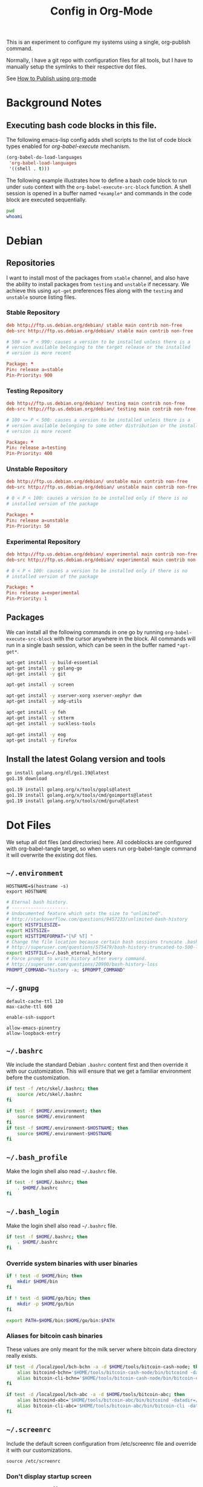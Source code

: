 #+TITLE: Config in Org-Mode

This is an experiment to configure my systems using a single, org-publish
command.

Normally, I have a git repo with configuration files for all tools, but I have
to manually setup the symlinks to their respective dot files.

See [[https://emacs.stackexchange.com/questions/24645/exporting-and-tangling-simultaneously-in-org-mode][How to Publish using org-mode]]

* Background Notes
** Executing bash code blocks in this file.

The following emacs-lisp config adds shell scripts to the list of code
block types enabled for /org-babel-execute/ mechanism.

#+BEGIN_SRC emacs-lisp :results none
(org-babel-do-load-languages
 'org-babel-load-languages
 '((shell . t)))
#+END_SRC

The following example illustrates how to define a bash code block to
run under ~sudo~ context with the ~org-babel-execute-src-block~
function. A shell session is opened in a buffer named ~*example*~ and
commands in the code block are executed sequentially.

#+BEGIN_SRC bash :dir /sudo:: :results none :session *example*
pwd
whoami
#+END_SRC

* Debian

** Repositories

I want to install most of the packages from ~stable~ channel, and also
have the ability to install packages from ~testing~ and ~unstable~ if
necessary. We achieve this using ~apt-get~ preferences files along
with the ~testing~ and ~unstable~ source listing files.

*** Stable Repository

#+BEGIN_SRC conf :tangle /sudo::/etc/apt/sources.list.d/stable.list
deb http://ftp.us.debian.org/debian/ stable main contrib non-free
deb-src http://ftp.us.debian.org/debian/ stable main contrib non-free
#+END_SRC

#+BEGIN_SRC conf :tangle /sudo::/etc/apt/preferences.d/stable.pref
# 500 <= P < 990: causes a version to be installed unless there is a
# version available belonging to the target release or the installed
# version is more recent

Package: *
Pin: release a=stable
Pin-Priority: 900
#+END_SRC

*** Testing Repository

#+BEGIN_SRC conf :tangle /sudo::/etc/apt/sources.list.d/testing.list
deb http://ftp.us.debian.org/debian/ testing main contrib non-free
deb-src http://ftp.us.debian.org/debian/ testing main contrib non-free
#+END_SRC

#+BEGIN_SRC conf :tangle /sudo::/etc/apt/preferences.d/testing.pref
# 100 <= P < 500: causes a version to be installed unless there is a
# version available belonging to some other distribution or the installed
# version is more recent

Package: *
Pin: release a=testing
Pin-Priority: 400
#+END_SRC

*** Unstable Repository

#+BEGIN_SRC conf :tangle /sudo::/etc/apt/sources.list.d/unstable.list
deb http://ftp.us.debian.org/debian/ unstable main contrib non-free
deb-src http://ftp.us.debian.org/debian/ unstable main contrib non-free
#+END_SRC

#+BEGIN_SRC conf :tangle /sudo::/etc/apt/preferences.d/unstable.pref
# 0 < P < 100: causes a version to be installed only if there is no
# installed version of the package

Package: *
Pin: release a=unstable
Pin-Priority: 50
#+END_SRC

*** Experimental Repository

#+BEGIN_SRC conf :tangle /sudo::/etc/apt/sources.list.d/experimental.list
deb http://ftp.us.debian.org/debian/ experimental main contrib non-free
deb-src http://ftp.us.debian.org/debian/ experimental main contrib non-free
#+END_SRC

#+BEGIN_SRC conf :tangle /sudo::/etc/apt/preferences.d/experimental.pref
# 0 < P < 100: causes a version to be installed only if there is no
# installed version of the package

Package: *
Pin: release a=experimental
Pin-Priority: 1
#+END_SRC

** Packages

We can install all the following commands in one go by running
~org-babel-execute-src-block~ with the cursor anywhere in the
block. All commands will run in a single bash session, which can be
seen in the buffer named ~*apt-get*~.

#+BEGIN_SRC bash :dir /sudo:: :results none :session *apt-get*
apt-get install -y build-essential
apt-get install -y golang-go
apt-get install -y git

apt-get install -y screen

apt-get install -y xserver-xorg xserver-xephyr dwm
apt-get install -y xdg-utils

apt-get install -y feh
apt-get install -y stterm
apt-get install -y suckless-tools

apt-get install -y eog
apt-get install -y firefox
#+END_SRC

** Install the latest Golang version and tools

#+BEGIN_SRC bash :results none :session *go1.19*
go install golang.org/dl/go1.19@latest
go1.19 download
#+END_SRC

#+BEGIN_SRC bash :results none :session *go-tools*
go1.19 install golang.org/x/tools/gopls@latest
go1.19 install golang.org/x/tools/cmd/goimports@latest
go1.19 install golang.org/x/tools/cmd/guru@latest
#+END_SRC

* Dot Files

	We setup all dot files (and directories) here. All codeblocks are configured
	with org-babel-tangle target, so when users run org-babel-tangle command it
	will overwrite the existing dot files.

** =~/.environment=

#+BEGIN_SRC text :tangle ~/.environment
HOSTNAME=$(hostname -s)
export HOSTNAME
#+END_SRC

#+BEGIN_SRC bash :tangle ~/.environment
# Eternal bash history.
# ---------------------
# Undocumented feature which sets the size to "unlimited".
# http://stackoverflow.com/questions/9457233/unlimited-bash-history
export HISTFILESIZE=
export HISTSIZE=
export HISTTIMEFORMAT="[%F %T] "
# Change the file location because certain bash sessions truncate .bash_history file upon close.
# http://superuser.com/questions/575479/bash-history-truncated-to-500-lines-on-each-login
export HISTFILE=~/.bash_eternal_history
# Force prompt to write history after every command.
# http://superuser.com/questions/20900/bash-history-loss
PROMPT_COMMAND="history -a; $PROMPT_COMMAND"
#+END_SRC

** =~/.gnupg=

#+BEGIN_SRC text :mkdirp yes :tangle ~/.gnupg/gpg-agent.conf
default-cache-ttl 120
max-cache-ttl 600

enable-ssh-support

allow-emacs-pinentry
allow-loopback-entry
#+END_SRC

** =~/.bashrc=

We include the standard Debian ~.bashrc~ content first and then
override it with our customization. This will ensure that we get a
familiar environment before the customization.

#+BEGIN_SRC bash :tangle ~/.bashrc
if test -f /etc/skel/.bashrc; then
    source /etc/skel/.bashrc
fi
#+END_SRC

#+BEGIN_SRC bash :tangle ~/.bashrc
if test -f $HOME/.environment; then
    source $HOME/.environment
fi
if test -f $HOME/.environment-$HOSTNAME; then
    source $HOME/.environment-$HOSTNAME
fi
#+END_SRC

** =~/.bash_profile=

Make the login shell also read ~~/.bashrc~ file.

#+BEGIN_SRC bash :tangle ~/.bash_profile
if test -f $HOME/.bashrc; then
    . $HOME/.bashrc
fi
#+END_SRC

** =~/.bash_login=

Make the login shell also read ~~/.bashrc~ file.

#+BEGIN_SRC bash :tangle ~/.bash_profile
if test -f $HOME/.bashrc; then
    . $HOME/.bashrc
fi
#+END_SRC

*** Override system binaries with user binaries

#+BEGIN_SRC bash :tangle ~/.bashrc
if ! test -d $HOME/bin; then
    mkdir $HOME/bin
fi

if ! test -d $HOME/go/bin; then
    mkdir -p $HOME/go/bin
fi

export PATH=$HOME/bin:$HOME/go/bin:$PATH
#+END_SRC

*** Aliases for bitcoin cash binaries

    These values are only meant for the milk server where bitcoin data
    directory really exists.

   #+BEGIN_SRC bash :tangle ~/.bashrc
   if test -d /localzpool/bch-bchn -a -d $HOME/tools/bitcoin-cash-node; then
       alias bitcoind-bchn='$HOME/tools/bitcoin-cash-node/bin/bitcoind -datadir=/localzpool/bch-bchn'
       alias bitcoin-cli-bchn='$HOME/tools/bitcoin-cash-node/bin/bitcoin-cli -datadir=/localzpool/bch-bchn'
   fi

   if test -d /localzpool/bch-abc -a -d $HOME/tools/bitcoin-abc; then
       alias bitcoind-abc='$HOME/tools/bitcoin-abc/bin/bitcoind -datadir=/localzpool/bch-abc'
       alias bitcoin-cli-abc='$HOME/tools/bitcoin-abc/bin/bitcoin-cli -datadir=/localzpool/bch-abc'
   fi
   #+END_SRC

** =~/.screenrc=

	 Include the default screen configuration from /etc/screenrc file and override
	 it with our customizations.

	 #+BEGIN_SRC text :tangle ~/.screenrc
   source /etc/screenrc
	 #+END_SRC

*** Don't display startup screen

	  #+BEGIN_SRC text :tangle ~/.screenrc
    startup_message off
	  #+END_SRC

*** Pick a large scrollback history

	  #+BEGIN_SRC text :tangle ~/.screenrc
    defscrollback 50000
	  #+END_SRC

*** Set the escape key to =C-z=

    The default escape key =C-a= is important in the sheel, so use something
    else.

	  #+BEGIN_SRC text :tangle ~/.screenrc
    escape 
	  #+END_SRC

*** Remove terminal control-flow bindings

    Terminal control-flow bindings =C-s= and =C-q= cause random lockups. They
	  are not really useful.

	  #+BEGIN_SRC text :tangle ~/.screenrc
    bind s
    bind ^s
    bind q
    bind ^q
	  #+END_SRC

*** Enable =Shift-PageUp= and =Shift-PageDown= keys

    #+BEGIN_SRC text :tangle ~/.screenrc
    termcapinfo xterm|xterms|xs|rxvt ti@:te@
    #+END_SRC

*** Always force using a 256 color terminal

	  #+BEGIN_SRC text :tangle ~/.screenrc
    term xterm-256color
	  #+END_SRC

*** Start first window at 1

    Start the shell in interactive-mode which reads my =~/.bashrc=
    customizations.

	  #+BEGIN_SRC text :tangle ~/.screenrc
    screen -t shell 1 /bin/bash
	  #+END_SRC

** X11 Wallpaper                                                     :ATTACH:
:PROPERTIES:
:ID:       703c8927-19e5-44c6-97ae-aa196344751f
:END:

#+BEGIN_SRC emacs-lisp :tangle ~/.emacs.d/my-org-publish.el
(when (require 'ox-publish nil 'noerror)
  (add-to-list 'org-publish-project-alist
               '("publish-wallpaper"
                 :base-directory "~/org/wallpaper"
                 :exclude ".*"
                 :include ["blank.jpg"]
                 :recursive nil
                 :publishing-directory "~/.wallpaper/"
                 :publishing-function org-publish-attachment)))
#+END_SRC

We can run =emacsclient -e '(org-publish "publish-wallpaper" t)'=
command to create the wallpaper file at =~/.wallpaper/blank.jpg=.

** =~/.fonts= directory                                              :ATTACH:
:PROPERTIES:
:ID:       d89df2d5-632b-41d8-b6b9-cc1107599d9e
:DIR:      ~/org/fonts
:END:

We want to create a =~/.fonts= directory with custom font files. We
use org-mode attachments to store the font files and use org-publish
project to copy them into the =~/.fonts= directory.

#+BEGIN_SRC emacs-lisp :tangle ~/.emacs.d/my-org-publish.el
(when (require 'ox-publish nil 'noerror)
  (add-to-list 'org-publish-project-alist
               '("publish-fonts"
                 :base-directory "~/org/fonts"
                 :base-extension "ttf"
                 :recursive nil
                 :publishing-directory "~/.fonts/"
                 :publishing-function org-publish-attachment)))
#+END_SRC

We can run =emacsclient -e '(org-publish "publish-fonts" t)'= to copy
Ubuntu fonts into the =~/.fonts= directory.

** =~/.ssh/config=

   1. Milk server uses static ip.

	 #+BEGIN_SRC text :mkdirp yes :tangle ~/.ssh/config
   Host milk-home
     HostName 192.168.0.10
     User bvk
	 #+END_SRC

** =~/.ssh/authorized_keys=

Steam public key

#+BEGIN_SRC text :mkdirp yes :tangle ~/.ssh/authorized_keys
ssh-rsa AAAAB3NzaC1yc2EAAAADAQABAAABAQCWTvx3XZFM9YVgxS+aDJ6gZBJR/BFec0/C8yYgBI+G0KMttHOxXuFJJ+UNtufcuPUAqe0vepDWh4bz4dimE4iDWnC5G0LJ71b8YVewtvEu5xSOmjRE38ozCfN0fwLsSvQqUaqlNexpiN+lcDL1UeKXFWzTMp8kE6WEnE7AXUk1Srl5eB0SaQz1ULp7alcq+6T+eySTEvRBzEzZQEK/ToWp8MnRjG09pitCGwnoa2OCDkNPhpUus7RlPhVlCBOjX/D74UcgVUG225sOMCsmqDK+5Y1XJgw3AHGL+9i31gc5U5FyewNHbV3LTmeOoGE2VjbfGDTsSP/i/T7F4LWLMhYL bvk@steam
#+END_SRC

** =~/.gtkrc-2.0=

#+BEGIN_SRC text :mkdirp yes :tangle ~/.gtkrc-2.0
# Get firefox to use emacs keybindings
include "/usr/share/themes/Emacs/gtk-2.0-key/gtkrc"
gtk-key-theme-name = "Emacs"
#+END_SRC

** =~/.config/gtk-3.0/settings.ini=

#+BEGIN_SRC text :mkdirp yes :tangle ~/.config/gtk-3.0/settings.ini
# Get firefox to use emacs keybindings
[Settings]
gtk-key-theme-name = Emacs
#+END_SRC

* Emacs
** Editing config
#+BEGIN_SRC emacs-lisp :mkdirp yes :tangle ~/.emacs.d/my-editing.el
(setq-default tab-width 2)
(setq-default indent-tabs-mode nil)
(setq show-trailing-whitespace t)

(setq select-enable-primary t)
(setq select-enable-clipboard t)

(defalias 'yes-or-no-p 'y-or-n-p)

(ido-mode t)
(setq visible-bell t)

(show-paren-mode 1)
(column-number-mode 1)
(blink-cursor-mode 0)
(display-time-mode 1)

(menu-bar-mode 0)
(tooltip-mode nil)
(add-to-list 'default-frame-alist '(right-fringe . 0))
(add-to-list 'default-frame-alist '(cursor-color . "green"))

(add-hook 'before-save-hook 'delete-trailing-whitespace)

;; emacs-nox has no scroll-bar-mode
(when (functionp 'scroll-bar-mode)
  (scroll-bar-mode 0))
;; emacs-nox has no tool-bar-mode
(when (functionp 'tool-bar-mode)
  (tool-bar-mode 0))

(when (require 'uniquify nil 'noerror)
  (setq uniquify-buffer-name-style 'forward))

(when (require 'org nil 'noerror)
  (setq org-edit-src-content-indentation 0))
#+END_SRC

** Frame font
#+BEGIN_SRC emacs-lisp :mkdirp yes :tangle ~/.emacs.d/my-fonts.el
(defvar my-font-size 12 "Initial font size for the frames")
(defvar my-font-step-size 2 "Font increment/decrement size")

(defun my-font-name (size)
  "Returns the font name for the given size."
  (format "Ubuntu Mono-%d:hintstyle=hintslight:rgba=rgb" size))
(defun my-variable-font-name (size)
  "Returns the variable-pitch font name for the given size."
  (format "Ubuntu-%d:hintstyle=hintslight:rgba=rgb" size))

(defun my-font-increase ()
  "Updates the frame font with a larger font size."
  (interactive)
  (progn (setq my-font-size (+ my-font-size my-font-step-size))
         (set-face-font 'default (my-font-name my-font-size))
         (set-face-font 'fixed-pitch (my-font-name my-font-size))
         (set-face-font 'variable-pitch (my-variable-font-name my-font-size))
         (set-frame-font (my-font-name my-font-size) nil t t)))

(defun my-font-decrease ()
  "Updates the frame font with a smaller font size."
  (interactive)
  (progn (setq my-font-size (- my-font-size my-font-step-size))
         (set-face-font 'default (my-font-name my-font-size))
         (set-face-font 'fixed-pitch (my-font-name my-font-size))
         (set-face-font 'variable-pitch (my-variable-font-name my-font-size))
         (set-frame-font (my-font-name my-font-size) nil t t)))

(set-face-font 'default (my-font-name my-font-size))
(set-face-font 'fixed-pitch (my-font-name my-font-size))
(set-face-font 'variable-pitch (my-variable-font-name my-font-size))

#+END_SRC

** Shell Search PATH

#+BEGIN_SRC emacs-lisp :mkdirp yes :tangle ~/.emacs.d/my-shell-env.el
;; Prepend ~/bin and ~/go/bin to the emacs PATH environment variable.
(setenv "PATH"
        (concat (getenv "HOME") "/bin" ":"
                (getenv "HOME") "/go/bin" ":"
                (getenv "PATH")))
;; Emacs uses exec-path instead of the PATH
(setq exec-path (split-string (getenv "PATH") ":"))

;; Also, update the tramp-default-remote-path.
(setq tramp-default-remote-path "~/bin:~/go/bin:/bin:/usr/bin")
#+END_SRC

** GnuPG and Passwords config
#+BEGIN_SRC emacs-lisp :mkdirp yes :tangle ~/.emacs.d/my-gpg.el
(setq auth-source-debug t)
(setq auth-sources '("~/.authinfo.gpg"))

(setenv "GPG_AGENT_INFO" nil)
(setenv "INSIDE_EMACS" (format "%s,comint" emacs-version))

(unless (package-installed-p 'pinentry)
  (package-install 'pinentry))
(require 'pinentry)
(pinentry-start)

(require 'epa-file)
(epa-file-enable)
(setq epg-pinentry-mode 'loopback)
#+END_SRC

** Emacs Package Repositories

#+BEGIN_SRC emacs-lisp :mkdirp yes :tangle ~/.emacs.d/my-emacs-repos.el
(require 'package)
(add-to-list 'package-archives '("melpa" . "https://melpa.org/packages/"))
(setq package-enable-at-starup nil)
(package-initialize)

(when (not package-archive-contents)
  (package-refresh-contents))

(unless (package-installed-p 'use-package)
  (package-refresh-contents)
  (package-install 'use-package))

(use-package delight :ensure t)
(use-package use-package-ensure-system-package :ensure t)
#+END_SRC

** Email with Mu4e
#+BEGIN_SRC emacs-lisp :mkdirp yes :tangle ~/.emacs.d/my-email.el
(if (file-exists-p "/usr/share/emacs/site-lisp/mu4e")
    (add-to-list 'load-path "/usr/share/emacs/site-lisp/mu4e"))

(when (require 'mu4e nil 'noerror)
  (require 'smtpmail)

  ;; Allow for updating mail using 'U' in the main view.
  (setq mu4e-get-mail-command "mbsync -a")
  (setq mu4e-update-interval (* 10 60))
  (setq mu4e-maildir "~/Mail")

  ;; Display options
  (setq mu4e-view-show-addresses 't)
  (setq mu4e-attachment-dir "~/Mail/Downloads")

  ;; Composing mail
  (setq mu4e-compose-dont-reply-to-self t)
  ;; Don't keep message buffers around
  (setq message-kill-buffer-on-exit t)

  ;; Use mu4e for sending e-mail
  (setq mail-user-agent 'mu4e-user-agent)
  (setq message-send-mail-function 'smtpmail-send-it)
  (setq smtpmail-smtp-server "smtp.gmail.com")
  (setq smtpmail-smtp-service 587)

  ;; Make sure that moving a message (like to Trash) causes the
  ;; message to get a new file name.  This helps to avoid the
  ;; dreaded "UID is N beyond highest assigned" error.
  ;; See this link for more info: https://stackoverflow.com/a/43461973
  (setq mu4e-change-filenames-when-moving t)

  ;; Set up contexts for email accounts
  (setq mu4e-contexts
        `(,(make-mu4e-context
            :name "bvkchaitanya@gmail"
            :match-func (lambda (msg)
                          (when msg
                            (string-prefix-p "/bvkchaitanya@gmail.com"
                                             (mu4e-message-field msg :maildir))))
            :vars '((user-mail-address . "bvkchaitanya@gmail.com")
                    (mu4e-trash-folder . "/bvkchaitanya@gmail.com/Trash")
                    (mu4e-drafts-folder . "/bvkchaitanya@gmail.com/Drafts")
                    (mu4e-refile-folder . "/bvkchaitanya@gmail.com/Archive")
                    (mu4e-sent-messages-behavior . 'delete)))
          ,(make-mu4e-context
            :name "bvk.other@gmail"
            :match-func (lambda (msg)
                          (when msg
                            (string-prefix-p "/bvkother@gmail.com"
                                             (mu4e-message-field msg :maildir))))
            :vars '((mu4e-sent-messages-behavior . 'delete)
                    (mu4e-trash-folder . "/bvkother@gmail.com/Trash")
                    (mu4e-refile-folder . "/bvkother@gmail.com/Archive")))
          ))
  (setq mu4e-context-policy 'pick-first)

  (add-to-list 'mu4e-bookmarks
               (make-mu4e-bookmark
                :name "All Inboxes"
                :query "maildir:/bvkchaitanya@gmail.com/Inbox OR maildir:/bvkother@gmail.com/Inbox"
                :key ?i))

  ;; DONT Start mu4e in the background cause it asks for password
  ;; immediately and conflicts with the exwm setup. It should only be
  ;; started manually.
  ;(mu4e t)
  )
#+END_SRC

** IRC Config

#+BEGIN_SRC emacs-lisp :mkdirp yes :tangle ~/.emacs.d/my-irc.el
(use-package circe
  :commands circe

  :preface
  (defun my-circe-count-nicks ()
    "Display the number of users connected on the current channel."
    (interactive)
    (when (eq major-mode 'circe-channel-mode)
      (message "%i users are online on %s."
               (length (circe-channel-nicks)) (buffer-name))))

  (defun my-circe-nickserv-password (server)
    "Fetch the NickServ password for the Libera Chat."
    (require 'auth-source)
    (auth-source-pick-first-password :host server :user "bvk"))

  :custom
  (circe-default-part-message nil)
  (circe-default-quit-message nil)
  (circe-format-say (format "{nick:+%ss}: {body}" 8))
  (circe-network-options
   '(("Libera Chat"
      :nick "bvk"
      :tls t
      :port 6697
      :server-buffer-name "Libera Chat"
      :channels (:after-auth "#emacs" "#go-nuts")
      :nickserv-password my-circe-nickserv-password)))
  (circe-reduce-lurker-spam t)
  (circe-use-cycle-completion t)

  :config
  (circe-lagmon-mode)
  (enable-circe-color-nicks)
  (enable-circe-display-images))
#+END_SRC

** Spell Checking

#+BEGIN_SRC emacs-lisp :mkdirp yes :tangle ~/.emacs.d/my-spell-check.el
(use-package flyspell
  :ensure nil
  :delight
  :hook ((text-mode . flyspell-mode)
         (prog-mode . flyspell-prog-mode))
  :custom
  (flyspell-default-dictionary "en_US")
  (flyspell-issue-message-flag nil)
  (flyspell-issue-welcome-flag nil))
#+END_SRC

** OrgMode config

#+BEGIN_SRC emacs-lisp :mkdirp yes :tangle ~/.emacs.d/my-orgmode.el
(unless (package-installed-p 'org)
  (package-install 'org))
(require 'org)

;; ob-async package enables asynchronous execution of org-babel code
;; blocks using the :async tag.
(unless (package-installed-p 'ob-async)
  (package-install 'ob-async))
(require 'ob-async)

(setq org-directory (expand-file-name "~/org"))
;; TAB key in source blocks indents as per the source block major mode.
(setq org-src-preserve-indentation nil)
(setq org-edit-src-content-indentation 0)
(setq org-src-tab-acts-natively t)
;; org-agent will not change the window layout.
(setq org-agenda-window-setup 'current-window)

;; org-capture config.
(setq org-default-notes-file (concat org-directory "/notes.org"))
(setq org-capture-templates
      '(("t" "Todo" entry (file+headline "~/org/tasks.org" "Tasks")
         "* TODO %?\n  %i\n  %a")
        ("n" "Note" entry (file+datetree "~/org/notes.org")
         "* %?\nEntered on %U\n  %i\n  %a")))

(defun my-org-capture-note ()
  "Open org-capture for a note."
  (interactive)
  (org-capture nil "n"))
(defun my-org-capture-task ()
  "Open org-capture for a task."
  (interactive)
  (org-capture nil "t"))
#+END_SRC

** Manage Git repos with Magit

#+BEGIN_SRC emacs-lisp :mkdirp yes :tangle ~/.emacs.d/my-magit.el
(unless (package-installed-p 'magit)
  (package-install 'magit))
(require 'magit)
#+END_SRC

** Use GNU Global for TAGS

#+BEGIN_SRC emacs-lisp :mkdirp yes :tangle ~/.emacs.d/my-gtags.el
(unless (package-installed-p 'ggtags)
  (package-install 'ggtags))
(require 'ggtags)
#+END_SRC

** C/C++ config
#+BEGIN_SRC emacs-lisp :mkdirp yes :tangle ~/.emacs.d/my-cc.el
(defun my-cc-mode-hook ()
  (if (featurep 'whitespace) (whitespace-mode))
  (if (featurep 'column-marker) (column-marker-1 80))
  (when (derived-mode-p 'c-mode 'c++-mode 'java-mode)
    (ggtags-mode 1)))
(add-hook 'c-mode-common-hook 'my-cc-mode-hook)
#+END_SRC

** Golang config

#+BEGIN_SRC emacs-lisp :mkdirp yes :tangle ~/.emacs.d/my-golang.el
(unless (package-installed-p 'go-mode)
  (package-install 'go-mode))
(require 'go-mode)

;; this needs `go install golang.org/x/tools/cmd/guru@latest`
(unless (package-installed-p 'go-guru)
  (package-install 'go-guru))
(require 'go-guru)

(setq godoc-command "go doc -all")
(if (executable-find "goimports")
    (setq gofmt-command "goimports"))

(defun my-go-mode-hook ()
  (if (featurep 'whitespace) (whitespace-mode -1))
  (if (featurep 'column-marker) (column-marker-1 80))
  (local-set-key (kbd "M-.") 'godef-jump)
  (local-set-key (kbd "M-,") 'pop-tag-mark)
  (go-guru-hl-identifier-mode))
(add-hook 'go-mode-hook 'my-go-mode-hook)

(defun my-golang-find-go-module (dir)
  (when-let ((root (locate-dominating-file dir "go.mod")))
    (cons 'go-module root)))
#+END_SRC

** Keybindings (should be last)
#+BEGIN_SRC emacs-lisp :mkdirp yes :tangle ~/.emacs.d/my-keybindings.el
(global-unset-key (kbd "C-z"))

;; Increase/decrease frame font size.
(global-set-key (kbd "C-x C-=") 'my-font-increase)
(global-set-key (kbd "C-x C--") 'my-font-decrease)

(global-set-key (kbd "<C-left>") 'windmove-left)
(global-set-key (kbd "<C-right>") 'windmove-right)
;; Force same effect in ansi-term windows.
(require 'term)
(define-key term-raw-map (kbd "<C-left>") 'windmove-left)
(define-key term-raw-map (kbd "<C-right>") 'windmove-right)
;; Enlarge current window vertically by closing the above window.
(defun my-delete-window-above ()
  "Delete window in direction 'above."
  (interactive)
  (when-let ((w (window-in-direction 'above)))
    (delete-window w)))
(global-set-key (kbd "C-x ^") 'my-delete-window-above)

;; Paste with mouse.
(global-set-key (kbd "<mouse-2>") 'clipboard-yank)

(defun my-x11-internet-browser ()
  "Open internet browser program."
  (interactive)
  (start-process "internet-browser" "*internet-browser*" "google-chrome"))
(defun my-x11-open-terminal ()
  "Open new X11 terminal program."
  (interactive)
  (if (get-buffer "st-256color")
      (switch-to-buffer "st-256color")
    (start-process "terminal" "*Messages*" "st"
                   "-f" (my-font-name my-font-size)
                   "-e" "bash")))
(defun my-x11-open-xephyr () ;; FIXME: Attache the sawfish startup script.
  "Open Xephyr window with sawfish."
  (interactive)
  (start-process "Xephyr" "*Messages*"
                 "xinit" "/home/bvk/config/xephyr/sawfish"
                 "--"
                 "/usr/bin/Xephyr"
                 ":1"
                 "-no-host-grab"
                 "-resizeable"))
(defun my-x11-take-screenshot ()
  "Take screenshot into a png file."
  (interactive)
  (let* ((name (format-time-string "~/screenshot-%Y%m%d%H%M%S.png")))
    (start-process "screenshot" "*Messages*"
                   "bash" "-c" (concat "xwd -silent -root|convert xwd:- " name))))
(defun my-x11-lock-screen ()
  "Run slock to lock the screen."
  (interactive)
  (start-process "slock" "*Messages*" "slock"))
;; END FIXME

(unless (package-installed-p 'transient)
  (package-install 'transient))
(require 'transient)

(define-transient-command my-keybindings-transient()
  "Launch menu with custom keybindings."
  :transient-non-suffix 'transient--do-quit-one
  ["Operations"
   ["Emacs Operations"
    ("c" "Compile" compile)
    ("g" "Magit Status" magit-status)
    ("o" "Switch EXWM Workspace" exwm-workspace-switch)
    ("K" "Kill Emacs" save-buffers-kill-emacs)]

   ["External Programs"
    ("t" "Open Terminal" my-x11-open-terminal)
    ("i" "Internet Browser" my-x11-internet-browser)
    ("S" "Take Screenshot" my-x11-take-screenshot)
    ("X" "Open Xephr Environment" my-x11-open-xephyr)
    ("L" "Lock Screen" my-x11-lock-screen)]

   ["Orgmode Operations"
    ("A" "Show Agenda" org-agenda)
    ("N" "Capture Note" my-org-capture-note)
    ("T" "Capture Note" my-org-capture-task)]])

;; transient popup buffer is displayed at the bottom of current window.
(setq transient-display-buffer-action '(display-buffer-below-selected))

;; transient popup buffer is displayed after 5 seconds.
(setq transient-show-popup 5)

;; remove C-j from all known modes and assign it to the transient popup.

(when (require 'term nil 'noerror)
 (define-key term-raw-map (kbd "C-j") #'my-keybindings-transient))

(define-key org-mode-map (kbd "C-j") #'my-keybindings-transient)
;(define-key vterm-mode-map (kbd "C-j") #'my-keybindings-transient)
;(define-key exwm-mode-map (kbd "C-j") #'my-keybindings-transient)
;(define-key view-mode-map (kbd "C-j") #'my-keybindings-transient)
(define-key magit-mode-map (kbd "C-j") #'my-keybindings-transient)
(define-key magit-diff-mode-map (kbd "C-j") #'my-keybindings-transient)
(define-key magit-file-section-map (kbd "C-j") #'my-keybindings-transient)

;; The following removes C-j from scratch buffer.
(define-key lisp-interaction-mode-map (kbd "C-j") #'my-keybindings-transient)

(global-set-key (kbd "C-j") #'my-keybindings-transient)
#+END_SRC

** Load customizations

	 #+BEGIN_SRC emacs-lisp :tangle ~/.emacs
   ;; save customizations in a separate file
   (setq custom-file "~/.emacs-custom.el")
   (when (file-exists-p custom-file)
     (load custom-file))
	 #+END_SRC

   #+BEGIN_SRC emacs-lisp :tangle ~/.emacs
   ;; open the default org-mode file on startup.
   (setq initial-buffer-choice t)
   #+END_SRC

** Personal Information

	 #+BEGIN_SRC emacs-lisp :tangle ~/.emacs
   (setq user-full-name "BVK Chaitanya")
   (setq user-mail-address "bvkchaitanya@gmail.com")
	 #+END_SRC

** TODO Load and Search Paths

	 We could get rid of this with attachments.

	 #+BEGIN_SRC emacs-lisp :tangle ~/.emacs
   (when (file-exists-p "~/config/emacs/emacs.d")
     (add-to-list 'load-path "~/config/emacs/emacs.d"))
	 #+END_SRC


	 #+BEGIN_SRC emacs-lisp :tangle ~/.emacs
   (setenv "PATH"
           (concat (getenv "HOME") "/bin" ":"
                   (getenv "HOME") "/go/bin" ":"
                   (getenv "PATH")))
   ;; Emacs uses exec-path instead of the PATH
   (setq exec-path (split-string (getenv "PATH") ":"))

   ;; Also, update the tramp-default-remote-path.
   (setq tramp-default-remote-path "~/bin:~/go/bin:/bin:/usr/bin")
	 #+END_SRC

** Packages
   #+BEGIN_SRC emacs-lisp :tangle ~/.emacs
   (require 'package)
   (setq package-enable-at-starup nil)
   (add-to-list 'package-archives '("melpa" . "http://melpa.org/packages/"))
   (package-initialize)

   (when (not package-archive-contents)
     (package-refresh-contents))

   (unless (package-installed-p 'pinentry)
     (package-install 'pinentry))
   (require 'pinentry)
   (setenv "INSIDE_EMACS" (format "%s,comint" emacs-version))
   (pinentry-start)

   (unless (package-installed-p 'exwm)
     (package-install 'exwm))
   (require 'exwm)

   (unless (package-installed-p 'magit)
     (package-install 'magit))
   (require 'magit)

   (unless (package-installed-p 'transient)
     (package-install 'transient))
   (require 'transient)

   (unless (package-installed-p 'go-mode)
     (package-install 'go-mode))
   (require 'go-mode)

   (unless (package-installed-p 'bazel-mode)
     (package-install 'bazel-mode))
   (require 'bazel-mode)

   (unless (package-installed-p 'vterm)
     (package-install 'vterm))
   (require 'vterm)

   (require 'view)
   #+END_SRC
** Customizations

	 #+BEGIN_SRC emacs-lisp :tangle ~/.emacs
   (setq-default tab-width 2)
   (setq-default indent-tabs-mode nil)
	 #+END_SRC

	 #+BEGIN_SRC emacs-lisp :tangle ~/.emacs
   (setq visible-bell t)
   (setq show-trailing-whitespace t)
   (setq split-height-threshold nil)             ; Disable vertical window splitting
   (setq display-time-day-and-date t)
   ;; Merge system's and Emacs' clipboards.
   (setq select-enable-primary t)
   (setq select-enable-clipboard t)
   (global-set-key (kbd "<mouse-2>") 'clipboard-yank)
   (defalias 'yes-or-no-p 'y-or-n-p)
	 #+END_SRC

	 #+BEGIN_SRC emacs-lisp :tangle ~/.emacs
   (ido-mode t)
   (show-paren-mode 1)
   (menu-bar-mode 0)
   (tooltip-mode nil)
   (blink-cursor-mode 0)
   (display-time-mode 1)
   (column-number-mode 1)
   ;; emacs-nox has no scroll-bar-mode
   (when (functionp 'scroll-bar-mode)
     (scroll-bar-mode 0))
   ;; emacs-nox has no tool-bar-mode
   (when (functionp 'tool-bar-mode)
     (tool-bar-mode 0))
	 #+END_SRC

	 #+BEGIN_SRC emacs-lisp :tangle ~/.emacs
   (add-to-list 'default-frame-alist '(right-fringe . 0))
   (add-to-list 'default-frame-alist '(cursor-color . "green"))
	 #+END_SRC

	 #+BEGIN_SRC emacs-lisp :tangle ~/.emacs
   (add-hook 'before-save-hook 'delete-trailing-whitespace)
	 #+END_SRC

	 #+BEGIN_SRC emacs-lisp :tangle ~/.emacs
   (require 'epa-file)
   (epa-file-enable)
   ;; Does this need (pinentry-start) from pinentry package?
   (setq epg-pinentry-mode 'loopback)
	 #+END_SRC

** Receive GMail over IMAP with =mbsync=
   #+BEGIN_SRC conf :tangle ~/.mbsyncrc
   IMAPAccount bvkchaitanya@gmail.com
   Host imap.gmail.com
   User bvkchaitanya@gmail.com
   #PassCmd "gpg -q --for-your-eyes-only --no-tty -d ~/.authinfo.gpg | awk '/machine imap.gmail.com login bvkchaitanya@gmail.com/ {print $6}'"
   PassCmd "eval echo `emacsclient -e '(auth-source-pick-first-password :host \"imap.gmail.com\" :user \"bvkchaitanya@gmail.com\")'`"
   AuthMechs LOGIN
   SSLType IMAPS
   SSLVersions TLSv1.2
   #CertificateFile /usr/local/etc/openssl@1.1/cert.pem

   MaildirStore bvkchaitanya-gmail-local
   Path ~/Mail/bvkchaitanya@gmail.com/
   Inbox ~/Mail/bvkchaitanya@gmail.com/Inbox
   SubFolders Verbatim

   IMAPStore bvkchaitanya-gmail-remote
   Account bvkchaitanya@gmail.com

   Channel bvkchaitanya-gmail-inbox
   Master :bvkchaitanya-gmail-remote:"INBOX"
   Slave :bvkchaitanya-gmail-local:"INBOX"
   CopyArrivalDate yes
   Create Both
   Expunge Both
   SyncState *

   Channel bvkchaitanya-gmail-trash
   Master :bvkchaitanya-gmail-remote:"[Gmail]/Trash"
   Slave :bvkchaitanya-gmail-local:"Trash"
   CopyArrivalDate yes
   Create Both
   Expunge Both
   SyncState *

   Channel bvkchaitanya-gmail-spam
   Master :bvkchaitanya-gmail-remote:"[Gmail]/Spam"
   Slave :bvkchaitanya-gmail-local:"Spam"
   CopyArrivalDate yes
   Create Both
   Expunge Both
   SyncState *

   Channel bvkchaitanya-gmail-all
   Master :bvkchaitanya-gmail-remote:"[Gmail]/All Mail"
   Slave :bvkchaitanya-gmail-local:"Archive"
   CopyArrivalDate yes
   Create Both
   Expunge Both
   SyncState *

   Channel bvkchaitanya-gmail-drafts
   Master :bvkchaitanya-gmail-remote:"[Gmail]/Drafts"
   Slave :bvkchaitanya-gmail-local:"Drafts"
   CopyArrivalDate yes
   Create Both
   Expunge Both
   SyncState *

   Group bvkchaitanya-gmail
   Channel bvkchaitanya-gmail-inbox
   Channel bvkchaitanya-gmail-trash
   Channel bvkchaitanya-gmail-all
   Channel bvkchaitanya-gmail-spam
   Channel bvkchaitanya-gmail-drafts
   #+END_SRC

** Orgmode
	 #+BEGIN_SRC emacs-lisp :tangle ~/.emacs
   (setq org-directory (expand-file-name "~/org"))
   ;; TAB key in source blocks indents as per the source block major mode.
   (setq org-src-preserve-indentation nil)
   (setq org-edit-src-content-indentation 0)
   (setq org-src-tab-acts-natively t)
   ;; org-agent will not change the window layout.
   (setq org-agenda-window-setup 'current-window)

   ;; org-capture config.
   (setq org-default-notes-file (concat org-directory "/notes.org"))
   (setq org-capture-templates
         '(("t" "Todo" entry (file+headline "~/org/tasks.org" "Tasks")
            "* TODO %?\n  %i\n  %a")
           ("n" "Note" entry (file+datetree "~/org/notes.org")
            "* %?\nEntered on %U\n  %i\n  %a")))
	 #+END_SRC
** Exwm
   #+BEGIN_SRC emacs-lisp :tangle ~/.emacs
   (require 'exwm)
   (exwm-enable)

   ;; show mode-line on floating windows.
   (add-hook 'exwm-floating-setup-hook #'exwm-layout-show-mode-line)

   ;;(require 'exwm-config)

   ;; Define number of workspaces.
   (setq exwm-workspace-number 10)
   (setq exwm-replace nil)

   (require 'exwm-systemtray)
   (setq exwm-systemtray-height 24)
   (exwm-systemtray-enable)

   (require 'exwm-randr)
   (exwm-randr-enable)

   ;; Make the class name as the buffer name.
   (add-hook 'exwm-update-class-hook
             (lambda ()
               (exwm-workspace-rename-buffer exwm-class-name)))

   ;; Enable emacs keybindings in selected apps based on their window class name.
   (setq my-simulation-key-window-classes '("Google-chrome" "Firefox"))
   (add-hook 'exwm-manage-finish-hook
             (lambda ()
               (when (and exwm-class-name (member exwm-class-name my-simulation-key-window-classes))
                 (exwm-input-set-local-simulation-keys
                  '(([?\C-c ?\C-c] . ?\C-c)
                    ([?\C-b] . left)
                    ([?\C-f] . right)
                    ([?\C-p] . up)
                    ([?\C-n] . down)
                    ([?\C-a] . home)
                    ([?\C-e] . end)
                    ([?\M-v] . prior)
                    ([?\C-v] . next)
                    ([?\C-d] . delete))))))
   #+END_SRC
** Buffers
	 #+BEGIN_SRC emacs-lisp :tangle ~/.emacs
   (when (require 'uniquify nil 'noerror)
     (setq uniquify-buffer-name-style 'forward))
	 #+END_SRC
** Desktop Mode
   #+BEGIN_SRC emacs-lisp :tangle ~/.emacs
   (require 'desktop)
   (setq desktop-save 1
         desktop-load-locked-desktop t
         desktop-dirname user-emacs-directory
         desktop-restore-frames nil
                                           ; Don't save remote files and/or *gpg files.
         desktop-files-not-to-save "\\(^/[^/:]*:\\|(ftp)$\\)\\|\\(\\.gpg$\\)")
   (desktop-save-mode 1)
   #+END_SRC
** Column Marker Mode
   #+BEGIN_SRC emacs-lisp :tangle ~/.emacs
   (when (require 'column-marker nil 'noerror)
     (progn
       (add-hook 'protobuf-mode-hook (lambda() (column-marker-1 80)))
       (add-hook 'c-mode-hook (lambda() (column-marker-1 80)))
       (add-hook 'c++-mode-hook (lambda() (column-marker-1 80)))))
   #+END_SRC
** Protobuf Mode
   #+BEGIN_SRC emacs-lisp :tangle ~/.emacs
   (when (require 'protobuf-mode nil 'noerror)
     (add-to-list 'auto-mode-alist '("\\.proto\\'" . protobuf-mode))
     (add-hook 'protobuf-mode-hook (lambda() (column-marker-1 80))))
   #+END_SRC
** Golang Mode
   #+BEGIN_SRC emacs-lisp :tangle ~/.emacs
   (setq gofmt-command "goimports")
   (setq godoc-command "go doc -all")

   (add-hook 'go-mode-hook (lambda() (setq truncate-lines t)))
   (add-hook 'go-mode-hook (lambda() (add-hook 'before-save-hook 'gofmt-before-save)))
   #+END_SRC

	 Disable whitespace mode cause gofmt takes care of proper formatting.

   #+BEGIN_SRC emacs-lisp :tangle ~/.emacs
   (when (require 'whitespace nil 'noerror)
     (add-hook 'go-mode-hook (lambda() (whitespace-mode -1))))
   #+END_SRC

   #+BEGIN_SRC emacs-lisp :tangle ~/.emacs
   (when (require 'column-marker nil 'noerror)
     (add-hook 'go-mode-hook (lambda() (column-marker-1 80))))
   #+END_SRC

   #+BEGIN_SRC emacs-lisp :tangle ~/.emacs
   (when (require 'go-guru nil 'noerror)
     (add-hook 'go-mode-hook #'go-guru-hl-identifier-mode))
   #+END_SRC

   #+BEGIN_SRC emacs-lisp :tangle ~/.emacs
   (defvar my-go-coverage-out-relpath "coverage.out"
     "Relative path to coverage.out file from the project root directory.")
   (defun my-go-coverage-this-file ()
     (interactive)
     (let* ((dir (locate-dominating-file buffer-file-name my-go-coverage-out-relpath))
            (coverage-out (concat dir my-go-coverage-out-relpath)))
       (if (file-exists-p coverage-out)
           (go-coverage coverage-out))))
   (setq my-go-coverage-out-relpath "build/coverage.out")
   #+END_SRC

** IRC
   #+BEGIN_SRC emacs-lisp :tangle ~/.emacs
   (require 'rcirc)

   ;; Do not display JOIN, QUIT, etc. messages
   (add-hook 'rcirc-mode-hook (lambda () (rcirc-omit-mode)))
   (setq erc-hide-list '("JOIN" "PART" "QUIT"))

   ;; Show alerts on mode-line when messages are addressed to me
   (add-hook 'rcirc-mode-hook (lambda () (rcirc-track-minor-mode 1)))

   ;; Autojoin channels.
   (setq erc-autojoin-channels-alist
         '(("freenode.net" "#emacs" "#go-nuts" "#nethack")))
   #+END_SRC
** Keybindings
*** TODO We should define magit like popup window for all subcommands

	  We must find a decent prefix-key that is not used by any other package, so
	  that we can use it with exwm, magit, org-capture, org-agenda, etc. commands
	  that do not have default keybindings.

    #+BEGIN_SRC emacs-lisp :tangle ~/.emacs
    (global-unset-key (kbd "C-z"))
    #+END_SRC

	  As per the Emacs keybinding documentation, "C-c letter" are reserved for the
	  user. So, we should map all keybindings in that range here, so that we can
	  be sure there aren't any conflicts.

    #+BEGIN_SRC emacs-lisp :tangle ~/.emacs
    ;;(exwm-input-set-key (kbd "C-c o") #'exwm-workspace-switch)
    #+END_SRC

*** Window Movement
    #+BEGIN_SRC emacs-lisp :tangle ~/.emacs
    (global-set-key (kbd "<C-left>") 'windmove-left)
    (global-set-key (kbd "<C-right>") 'windmove-right)
    ;; Force same effect in ansi-term windows.
    (require 'term)
    (define-key term-raw-map (kbd "<C-left>") 'windmove-left)
    (define-key term-raw-map (kbd "<C-right>") 'windmove-right)
    ;; Force
    (exwm-input-set-key (kbd "<C-left>") (lambda() (interactive) (windmove-left)))
    (exwm-input-set-key (kbd "<C-right>") (lambda() (interactive) (windmove-right)))
    #+END_SRC
** Gtags
   #+BEGIN_SRC emacs-lisp :tangle ~/.emacs
   (when (require 'gtags nil 'noerror)
     nil)
   #+END_SRC
** TODO Directory Locals
** Load the legacy config

	 We cannot migrate all our old emacs config at once, so just load the existing
	 config file. As we migrate each config item, we shall add it in here and
	 remove it from the existing config.

   #+BEGIN_SRC emacs-lisp :tangle ~/.emacs
   ;;(load-file "~/config/emacs/emacs.el")
   #+END_SRC

** Experiments
*** Transient command example with flags and arguments
    #+BEGIN_SRC emacs-lisp :tangle ~/.emacs
    (defun my-transient-test (&optional args)
      (interactive
       (list (transient-args 'my-transient)))
             (message "args %s" args))
    (define-infix-argument my-transient:--arg()
      :description "My Argument"
      :class 'transient-option
      :shortarg "-a"
      :argument "--arg")
    (define-transient-command my-transient ()
      "My Transient"
      ["Arguments"
       ("-s" "Switch", "--switch")
       (my-transient:--arg)]
      ["Actions"
       ("d" "Action d" my-transient-test)])
    (setq transient-display-buffer-action '(display-buffer-below-selected))
    #+END_SRC

*** Transient based Keybindings

    We use C-j keybinding for the transient popup window. I never use this
    keybinding anywhere.

**** TODO Xephyr script must be tracked as an attachment

     #+BEGIN_SRC emacs-lisp :tangle ~/.emacs
     (defun my-org-capture-note ()
       "Open org-capture for a note."
       (interactive)
       (org-capture nil "n"))
     (defun my-org-capture-task ()
       "Open org-capture for a task."
       (interactive)
       (org-capture nil "t"))
     (defun my-x11-internet-browser ()
       "Open internet browser program."
       (interactive)
       (start-process "internet-browser" "*internet-browser*" "google-chrome"))
     (defun my-x11-open-terminal ()
       "Open new X11 terminal program."
       (interactive)
       (if (get-buffer "st-256color")
           (switch-to-buffer "st-256color")
         (start-process "terminal" "*Messages*" "st"
                        "-f" (my-frame-font)
                        "-e" "bash")))
     (defun my-x11-open-xephyr () ;; FIXME: Attache the sawfish startup script.
       "Open Xephyr window with sawfish."
       (interactive)
       (start-process "Xephyr" "*Messages*"
                      "xinit" "/home/bvk/config/xephyr/sawfish"
                      "--"
                      "/usr/bin/Xephyr"
                      ":1"
                      "-no-host-grab"
                      "-resizeable"))
     (defun my-x11-take-screenshot ()
       "Take screenshot into a png file."
       (interactive)
       (let* ((name (format-time-string "~/screenshot-%Y%m%d%H%M%S.png")))
         (start-process "screenshot" "*Messages*"
                        "bash" "-c" (concat "xwd -silent -root|convert xwd:- " name))))
     (defun my-x11-lock-screen ()
       "Run slock to lock the screen."
       (interactive)
       (start-process "slock" "*Messages*" "slock"))
     #+END_SRC

     #+BEGIN_SRC emacs-lisp :tangle ~/.emacs
     (define-transient-command my-keybindings-transient()
       "Launch menu with custom keybindings."
       :transient-non-suffix 'transient--do-quit-one
       ["Operations"
        ["Emacs Operations"
         ("c" "Compile" compile)
         ("f" "Rotate Font" my-frame-font-rotate)
         ("g" "Magit Status" magit-status)
         ("o" "Switch EXWM Workspace" exwm-workspace-switch)
         ("K" "Kill Emacs" save-buffers-kill-emacs)]

        ["External Programs"
         ("t" "Open Terminal" my-x11-open-terminal)
         ("i" "Internet Browser" my-x11-internet-browser)
         ("S" "Take Screenshot" my-x11-take-screenshot)
         ("X" "Open Xephr Environment" my-x11-open-xephyr)
         ("L" "Lock Screen" my-x11-lock-screen)]

        ["Orgmode Operations"
         ("A" "Show Agenda" org-agenda)
         ("N" "Capture Note" my-org-capture-note)
         ("T" "Capture Note" my-org-capture-task)]])

     ;; transient popup buffer is displayed at the bottom of current window.
     (setq transient-display-buffer-action '(display-buffer-below-selected))

     ;; transient popup buffer is displayed after 5 seconds.
     (setq transient-show-popup 5)
     #+END_SRC

     In the EXWM mode, we assign the same "C-j" keybinding for the transient
     command, but only for the line-mode. This enables char-mode EXWM
     applications receive all keys, which is useful when we want to run other
     window manager nested in the Xephr sessions. Users can switch between
     line-mode and char-mode by toggling the mode in the mode-line.

     #+BEGIN_SRC emacs-lisp :tangle ~/.emacs
     ;; remove C-j from all known modes and assign it to the transient popup.
     (define-key org-mode-map (kbd "C-j") #'my-keybindings-transient)
     (define-key vterm-mode-map (kbd "C-j") #'my-keybindings-transient)
     (define-key term-raw-map (kbd "C-j") #'my-keybindings-transient)
     (define-key exwm-mode-map (kbd "C-j") #'my-keybindings-transient)
     (define-key view-mode-map (kbd "C-j") #'my-keybindings-transient)
     (define-key magit-mode-map (kbd "C-j") #'my-keybindings-transient)
     (define-key magit-diff-mode-map (kbd "C-j") #'my-keybindings-transient)
     (define-key magit-file-section-map (kbd "C-j") #'my-keybindings-transient)
     (define-key lisp-interaction-mode-map (kbd "C-j") #'my-keybindings-transient)

     (global-set-key (kbd "C-j") #'my-keybindings-transient)
     #+END_SRC

** Gtags

   #+BEGIN_SRC emacs-lisp :tangle ~/.emacs
   (when (require 'gtags nil 'noerror)
     nil)
   #+END_SRC

** TODO Directory Locals

** Experiments
*** Window Configuration Fixes

     Following block saves and restores the window configuration for the
     orgmode "C-c '" keybinding in the source codeblocks.

     #+BEGIN_SRC emacs-lisp :tangle ~/.emacs
     (defvar my/org-src-block-tmp-window-configuration nil)

     (defun my/org-edit-special (&optional arg)
       "Save current window configuration before a org-edit buffer is open."
       (setq my/org-src-block-tmp-window-configuration (current-window-configuration)))

     (defun my/org-edit-src-exit ()
       "Restore the window configuration that was saved before org-edit-special was called."
       (set-window-configuration my/org-src-block-tmp-window-configuration))

     (eval-after-load "org"
       `(progn
          (advice-add 'org-edit-special :before 'my/org-edit-special)
          (advice-add 'org-edit-src-exit :after 'my/org-edit-src-exit)))
     #+END_SRC

* X11 Setup
** =~/.Xresources=
*** XTerm

#+BEGIN_SRC text :tangle ~/.Xresources
selectToClipboard: true
#+END_SRC

#+BEGIN_SRC text :tangle ~/.Xresources
xterm*metaSendsEscape: true
xterm*allowSendEvents: true
xterm*on2Clicks: regex [^/@ \n]+
xterm*on3Clicks: regex [^ \n]+
xterm*on4Clicks: regex [^#$]+
xterm*on5Clicks: line
#+END_SRC

*** URxvt

#+BEGIN_SRC text :tangle ~/.Xresources
URxvt.internalBorder:  0
URxvt.scrollBar: False
URxvt.perl-ext-common: tabbed,font-size
#+END_SRC

*** XFT settings

#+BEGIN_SRC text :tangle ~/.Xresources
Xft.dpi: 120
Xft.hintstyle: hintfull
Xft.lcdfilter: lcddefault
Xft.rgba: rgb
Xft.hinting: 1
Xft.autohint: 0
Xft.antialias: 1
#+END_SRC

*** Solarized theme for Xterm.

#+BEGIN_SRC text :notangle ~/.Xresources
#define S_base03        #002b36
#define S_base02        #073642
#define S_base01        #586e75
#define S_base00        #657b83
#define S_base0         #839496
#define S_base1         #93a1a1
#define S_base2         #eee8d5
#define S_base3         #fdf6e3

,*background:            S_base03
,*foreground:            S_base0
,*fadeColor:             S_base03
,*cursorColor:           S_base1
,*pointerColorBackground:S_base01
,*pointerColorForeground:S_base1

#define S_yellow        #b58900
#define S_orange        #cb4b16
#define S_red           #dc322f
#define S_magenta       #d33682
#define S_violet        #6c71c4
#define S_blue          #268bd2
#define S_cyan          #2aa198
#define S_green         #859900

!! black dark/light
,*color0:                S_base02
,*color8:                S_base03

!! red dark/light
,*color1:                S_red
,*color9:                S_orange

!! green dark/light
,*color2:                S_green
,*color10:               S_base01

!! yellow dark/light
,*color3:                S_yellow
,*color11:               S_base00

!! blue dark/light
,*color4:                S_blue
,*color12:               S_base0

!! magenta dark/light
,*color5:                S_magenta
,*color13:               S_violet

!! cyan dark/light
,*color6:                S_cyan
,*color14:               S_base1

!! white dark/light
,*color7:                S_base2
,*color15:               S_base3
#+END_SRC

** =~/.xsession=

Run an ssh-agent instance for the session.

#+BEGIN_SRC bash :tangle ~/.xsession
#!/bin/bash
source $HOME/.bashrc
#+END_SRC

#+BEGIN_SRC bash :tangle ~/.xsession
# Enable/Disable DPMS (Energy Star) features.
xset -dpms

# Enable/Disable blank the video device.
# xset s noblank

# Enable/Disable the screensaver.
# xset s off

# Enable/Disable access control.
# xhost +SI:localuser:$USER
#+END_SRC

Use gpg-agent with ssh-agent capability. SSH capability is enabled in the
=~/.gnupg/gpg-agent.conf= file above.

#+BEGIN_SRC bash :tangle ~/.xsession
gpg-agent
#+END_SRC

#+BEGIN_SRC bash :tangle ~/.xsession
xrdb -merge ~/.Xresources
if test -f $HOME/.Xresources-$HOSTNAME; then
  xrdb -merge $HOME/.Xresources-$HOSTNAME
fi
#+END_SRC

Configure the background wallpaper.

#+BEGIN_SRC bash :tangle ~/.xsession
if test -f $HOME/.wallpaper/blank.jpg; then
  feh --bg-scale ${HOME}/.wallpaper/blank.jpg
fi
#+END_SRC

#+BEGIN_SRC bash :tangle ~/.xsession
if test -f $HOME/.xsession-$HOSTNAME; then
  source $HOME/.xsession-$HOSTNAME
fi
#+END_SRC

#+BEGIN_SRC bash :tangle ~/.xsession
# Start the window manager.
exec dwm.winkey
#+END_SRC

*** =~/.xsession-steam=

#+BEGIN_SRC bash :tangle ~/.xsession-steam
# Use custom DPI for the 4k, 24" monitor
xandr --dpi 184
#+END_SRC

* Footnotes
* COMMENT Local variables [must be the last block]
Configure a buffer-local after-save-hook to tangle the codeblocks when this file
is saved.

;; Local Variables:
;; eval: (add-hook 'after-save-hook (lambda ()(org-babel-tangle)) nil t)
;; End:
